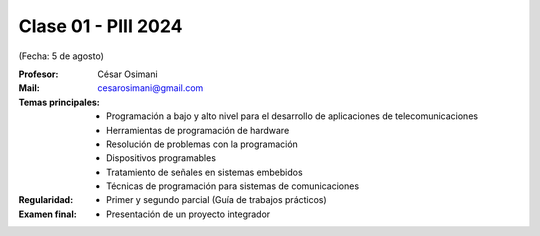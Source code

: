 .. -*- coding: utf-8 -*-

.. _rcs_subversion:

Clase 01 - PIII 2024
====================
(Fecha: 5 de agosto)

:Profesor: César Osimani
:Mail: cesarosimani@gmail.com

:Temas principales:
	- Programación a bajo y alto nivel para el desarrollo de aplicaciones de telecomunicaciones
	- Herramientas de programación de hardware
	- Resolución de problemas con la programación
	- Dispositivos programables
	- Tratamiento de señales en sistemas embebidos
	- Técnicas de programación para sistemas de comunicaciones


:Regularidad: 
	- Primer y segundo parcial (Guía de trabajos prácticos)

:Examen final: 
	- Presentación de un proyecto integrador

